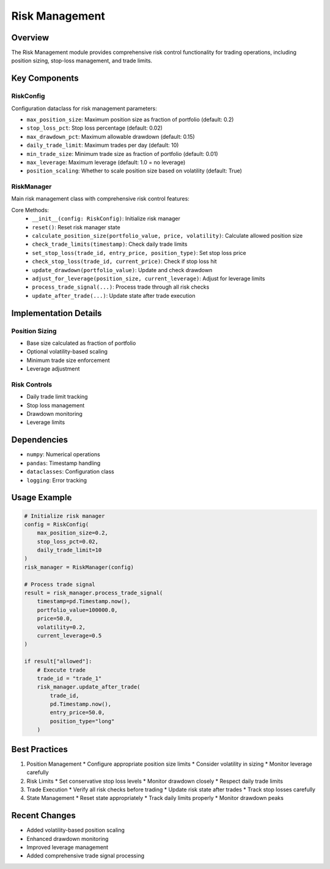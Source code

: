 Risk Management
===============

Overview
--------

The Risk Management module provides comprehensive risk control functionality for trading operations, including position sizing, stop-loss management, and trade limits.

Key Components
-------------

RiskConfig
^^^^^^^^^

Configuration dataclass for risk management parameters:

* ``max_position_size``: Maximum position size as fraction of portfolio (default: 0.2)
* ``stop_loss_pct``: Stop loss percentage (default: 0.02)
* ``max_drawdown_pct``: Maximum allowable drawdown (default: 0.15)
* ``daily_trade_limit``: Maximum trades per day (default: 10)
* ``min_trade_size``: Minimum trade size as fraction of portfolio (default: 0.01)
* ``max_leverage``: Maximum leverage (default: 1.0 = no leverage)
* ``position_scaling``: Whether to scale position size based on volatility (default: True)

RiskManager
^^^^^^^^^^

Main risk management class with comprehensive risk control features:

Core Methods:
    * ``__init__(config: RiskConfig)``: Initialize risk manager
    * ``reset()``: Reset risk manager state
    * ``calculate_position_size(portfolio_value, price, volatility)``: Calculate allowed position size
    * ``check_trade_limits(timestamp)``: Check daily trade limits
    * ``set_stop_loss(trade_id, entry_price, position_type)``: Set stop loss price
    * ``check_stop_loss(trade_id, current_price)``: Check if stop loss hit
    * ``update_drawdown(portfolio_value)``: Update and check drawdown
    * ``adjust_for_leverage(position_size, current_leverage)``: Adjust for leverage limits
    * ``process_trade_signal(...)``: Process trade through all risk checks
    * ``update_after_trade(...)``: Update state after trade execution

Implementation Details
--------------------

Position Sizing
^^^^^^^^^^^^^

* Base size calculated as fraction of portfolio
* Optional volatility-based scaling
* Minimum trade size enforcement
* Leverage adjustment

Risk Controls
^^^^^^^^^^^

* Daily trade limit tracking
* Stop loss management
* Drawdown monitoring
* Leverage limits

Dependencies
-----------

* ``numpy``: Numerical operations
* ``pandas``: Timestamp handling
* ``dataclasses``: Configuration class
* ``logging``: Error tracking

Usage Example
------------

.. code-block:: python

    # Initialize risk manager
    config = RiskConfig(
        max_position_size=0.2,
        stop_loss_pct=0.02,
        daily_trade_limit=10
    )
    risk_manager = RiskManager(config)

    # Process trade signal
    result = risk_manager.process_trade_signal(
        timestamp=pd.Timestamp.now(),
        portfolio_value=100000.0,
        price=50.0,
        volatility=0.2,
        current_leverage=0.5
    )

    if result["allowed"]:
        # Execute trade
        trade_id = "trade_1"
        risk_manager.update_after_trade(
            trade_id,
            pd.Timestamp.now(),
            entry_price=50.0,
            position_type="long"
        )

Best Practices
-------------

1. Position Management
   * Configure appropriate position size limits
   * Consider volatility in sizing
   * Monitor leverage carefully

2. Risk Limits
   * Set conservative stop loss levels
   * Monitor drawdown closely
   * Respect daily trade limits

3. Trade Execution
   * Verify all risk checks before trading
   * Update risk state after trades
   * Track stop losses carefully

4. State Management
   * Reset state appropriately
   * Track daily limits properly
   * Monitor drawdown peaks

Recent Changes
-------------

* Added volatility-based position scaling
* Enhanced drawdown monitoring
* Improved leverage management
* Added comprehensive trade signal processing 